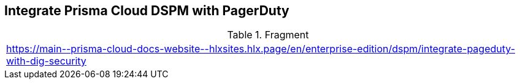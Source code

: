 == Integrate Prisma Cloud DSPM with PagerDuty

.Fragment
|===
| https://main\--prisma-cloud-docs-website\--hlxsites.hlx.page/en/enterprise-edition/dspm/integrate-pageduty-with-dig-security
|===
